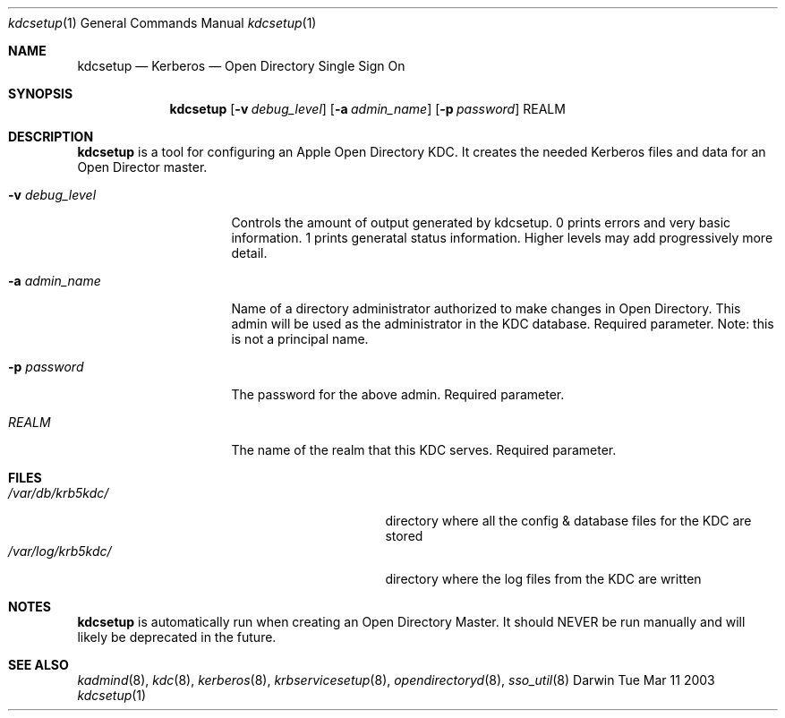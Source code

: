 .\"Modified from man(1) of FreeBSD, the NetBSD mdoc.template, and mdoc.samples.
.\"See Also:
.\"man mdoc.samples for a complete listing of options
.\"man mdoc for the short list of editing options
.\"/usr/share/misc/mdoc.template
.\" test using groff -man kdcsetup.8 -T ascii | more
.Dd Tue Mar 11 2003               \" DATE 
.Dt kdcsetup 1      \" Program name and manual section number 
.Os Darwin
.Sh NAME                 \" Section Header - required - don't modify 
.Nm kdcsetup
.\" The following lines are read in generating the apropos(man -k) database. Use only key
.\" words here as the database is built based on the words here and in the .ND line. 
.\" Use .Nm macro to designate other names for the documented program.
.Nd Kerberos 
.Nd Open Directory Single Sign On 
.Sh SYNOPSIS             \" Section Header - required - don't modify
.Nm
.Op Fl v Ar debug_level
.Op Fl a Ar admin_name
.Op Fl p Ar password          
REALM                \" Arguments
.Sh DESCRIPTION          \" Section Header - required - don't modify
.Nm
is a tool for configuring an Apple Open Directory KDC. It creates
the needed Kerberos files and data for an Open Director master.
.Bl -tag -width "debug_levelxxx"
.It Fl v Ar debug_level
Controls the amount of output generated by kdcsetup.  0 prints errors
and very basic information.  1 prints generatal status information.
Higher levels may add progressively more detail.
.It Fl a Ar admin_name
Name of a directory administrator authorized to make changes in Open
Directory.  This admin will be used as the administrator in the KDC
database.  Required parameter.  Note: this is not a principal name.
.It Fl p Ar password
The password for the above admin.  Required parameter.
.It Ar REALM
The name of the realm that this KDC serves.  Required parameter.
.El                      \" Ends the list
.Pp
.Sh FILES                \" File used or created by the topic of the man page
.Bl -tag -width "/var/db/krb5kdc/principalname" -compact
.It Pa /var/db/krb5kdc/
directory where all the config & database files for the KDC are stored
.It Pa /var/log/krb5kdc/
directory where the log files from the KDC are written
.El
.Sh NOTES
.Nm
is automatically run when creating an Open Directory Master.  It
should NEVER be run manually and will likely be deprecated in the
future.
.Sh SEE ALSO 
.\" List links in ascending order by section, alphabetically within a section.
.\" Please do not reference files that do not exist without filing a bug report
.Xr kadmind 8 ,
.Xr kdc 8 ,
.Xr kerberos 8 ,
.Xr krbservicesetup 8 ,
.Xr opendirectoryd 8 ,
.Xr sso_util 8 
.\" .Sh BUGS              \" Document known, unremedied bugs 
.\" .Sh HISTORY           \" Document history if command behaves in a unique manner 
